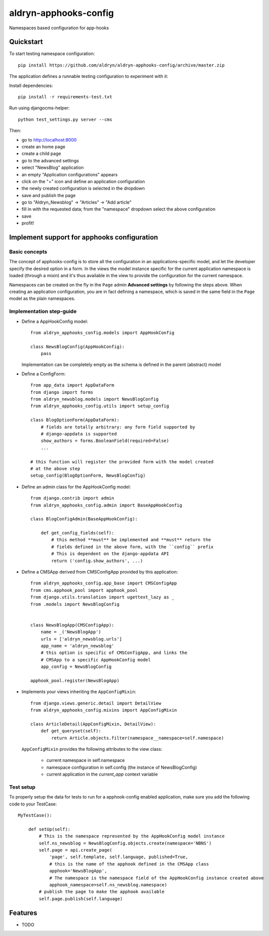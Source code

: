 =============================
aldryn-apphooks-config
=============================

.. image:: https://badge.fury.io/py/aldryn-apphooks-config.png
    :target: https://badge.fury.io/py/aldryn-apphooks-config

.. image:: https://travis-ci.org/aldryn/aldryn-apphooks-config.png?branch=master
    :target: https://travis-ci.org/aldryn/aldryn-apphooks-config

.. image:: https://coveralls.io/repos/aldryn/aldryn-apphooks-config/badge.png?branch=master
    :target: https://coveralls.io/r/aldryn/aldryn-apphooks-config?branch=master

Namespaces based configuration for app-hooks

Quickstart
----------

To start testing namespace configuration::

    pip install https://github.com/aldryn/aldryn-apphooks-config/archive/master.zip

The application defines a runnable testing configuration to experiment with it:

Install dependencies::

    pip install -r requirements-test.txt

Run using djangocms-helper::

    python test_settings.py server --cms

Then:

* go to http://localhost:8000
* create an home page
* create a child page
* go to the advanced settings
* select "NewsBlog" application
* an empty "Application configurations" appears
* click on the "+" icon and define an application configuration
* the newly created configuration is selected in the dropdown
* save and publish the page
* go to "Aldryn_Newsblog" -> "Articles" -> "Add article"
* fill in with the requested data; from the "namespace" dropdown select the above configuration
* save
* profit!

Implement support for apphooks configuration
--------------------------------------------

Basic concepts
==============

The concept of apphooks-config is to store all the configuration
in an applications-specific model, and let the developer
specify the desired option in a form.
In the views the model instance specific for the current
application namespace is loaded (through a mixin) and it's
thus available in the view to provide the configuration for
the current namespace.

Namespaces can be created on the fly in the ``Page`` admin
**Advanced settings** by following the steps above.
When creating an application configuration, you are in fact defining a
namespace, which is saved in the same field in the ``Page`` model as the
plain namespaces.


Implementation step-guide
=========================

* Define a AppHookConfig model::

    from aldryn_apphooks_config.models import AppHookConfig

    class NewsBlogConfig(AppHookConfig):
        pass

  Implementation can be completely empty as the schema is defined in the
  parent (abstract) model

* Define a ConfigForm::

    from app_data import AppDataForm
    from django import forms
    from aldryn_newsblog.models import NewsBlogConfig
    from aldryn_apphooks_config.utils import setup_config

    class BlogOptionForm(AppDataForm):
        # fields are totally arbitrary: any form field supported by
        # django-appdata is supported
        show_authors = forms.BooleanField(required=False)
        ...

    # this function will register the provided form with the model created
    # at the above step
    setup_config(BlogOptionForm, NewsBlogConfig)

* Define an admin class for the AppHookConfig model::

    from django.contrib import admin
    from aldryn_apphooks_config.admin import BaseAppHookConfig

    class BlogConfigAdmin(BaseAppHookConfig):

        def get_config_fields(self):
            # this method **must** be implemented and **must** return the
            # fields defined in the above form, with the ``config`` prefix
            # This is dependent on the django-appdata API
            return ('config.show_authors', ...)

* Define a CMSApp derived from CMSConfigApp provided by this application::

    from aldryn_apphooks_config.app_base import CMSConfigApp
    from cms.apphook_pool import apphook_pool
    from django.utils.translation import ugettext_lazy as _
    from .models import NewsBlogConfig


    class NewsBlogApp(CMSConfigApp):
        name = _('NewsBlogApp')
        urls = ['aldryn_newsblog.urls']
        app_name = 'aldryn_newsblog'
        # this option is specific of CMSConfigApp, and links the
        # CMSApp to a specific AppHookConfig model
        app_config = NewsBlogConfig

    apphook_pool.register(NewsBlogApp)

* Implements your views inheriting the ``AppConfigMixin``::

    from django.views.generic.detail import DetailView
    from aldryn_apphooks_config.mixins import AppConfigMixin

    class ArticleDetail(AppConfigMixin, DetailView):
        def get_queryset(self):
            return Article.objects.filter(namespace__namespace=self.namespace)

  ``AppConfigMixin`` provides the following attributes to the view class:

    * current namespace in self.namespace
    * namespace configuration in self.config (the instance of NewsBlogConfig)
    * current application in the `current_app` context variable

Test setup
==========

To properly setup the data for tests to run for a apphook-config enabled application,
make sure you add the following code to your TestCase::

    MyTestCase():

        def setUp(self):
            # This is the namespace represented by the AppHookConfig model instance
            self.ns_newsblog = NewsBlogConfig.objects.create(namespace='NBNS')
            self.page = api.create_page(
                'page', self.template, self.language, published=True,
                # this is the name of the apphook defined in the CMSApp class
                apphook='NewsBlogApp',
                # The namespace is the namespace field of the AppHookConfig instance created above
                apphook_namespace=self.ns_newsblog.namespace)
            # publish the page to make the apphook available
            self.page.publish(self.language)


Features
--------

* TODO
